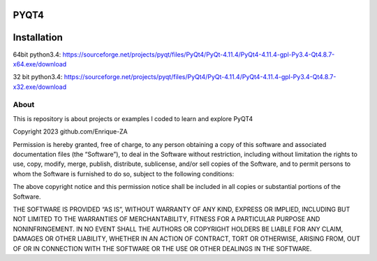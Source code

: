 PYQT4
*****

Installation
************
64bit python3.4: https://sourceforge.net/projects/pyqt/files/PyQt4/PyQt-4.11.4/PyQt4-4.11.4-gpl-Py3.4-Qt4.8.7-x64.exe/download

32 bit python3.4: https://sourceforge.net/projects/pyqt/files/PyQt4/PyQt-4.11.4/PyQt4-4.11.4-gpl-Py3.4-Qt4.8.7-x32.exe/download

About
=====

This is repository is about projects or examples I coded to learn and explore PyQT4





Copyright 2023 github.com/Enrique-ZA

Permission is hereby granted, free of charge, to any person obtaining a copy of this software and 
associated documentation files (the “Software”), to deal in the Software without restriction, 
including without limitation the rights to use, copy, modify, merge, publish, distribute, sublicense, 
and/or sell copies of the Software, and to permit persons to whom the Software is furnished to do 
so, subject to the following conditions:

The above copyright notice and this permission notice shall be included in all copies or substantial 
portions of the Software.

THE SOFTWARE IS PROVIDED “AS IS”, WITHOUT WARRANTY OF ANY KIND, EXPRESS 
OR IMPLIED, INCLUDING BUT NOT LIMITED TO THE WARRANTIES OF MERCHANTABILITY, FITNESS 
FOR A PARTICULAR PURPOSE AND NONINFRINGEMENT. IN NO EVENT SHALL THE AUTHORS 
OR COPYRIGHT HOLDERS BE LIABLE FOR ANY CLAIM, DAMAGES OR OTHER LIABILITY, 
WHETHER IN AN ACTION OF CONTRACT, TORT OR OTHERWISE, ARISING FROM, OUT OF OR IN 
CONNECTION WITH THE SOFTWARE OR THE USE OR OTHER DEALINGS IN THE SOFTWARE.
